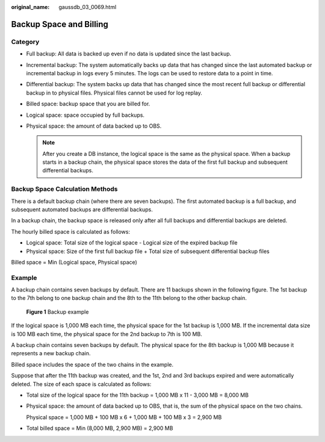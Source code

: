 :original_name: gaussdb_03_0069.html

.. _gaussdb_03_0069:

Backup Space and Billing
========================

Category
--------

-  Full backup: All data is backed up even if no data is updated since the last backup.
-  Incremental backup: The system automatically backs up data that has changed since the last automated backup or incremental backup in logs every 5 minutes. The logs can be used to restore data to a point in time.
-  Differential backup: The system backs up data that has changed since the most recent full backup or differential backup in to physical files. Physical files cannot be used for log replay.
-  Billed space: backup space that you are billed for.
-  Logical space: space occupied by full backups.
-  Physical space: the amount of data backed up to OBS.

   .. note::

      After you create a DB instance, the logical space is the same as the physical space. When a backup starts in a backup chain, the physical space stores the data of the first full backup and subsequent differential backups.

Backup Space Calculation Methods
--------------------------------

There is a default backup chain (where there are seven backups). The first automated backup is a full backup, and subsequent automated backups are differential backups.

In a backup chain, the backup space is released only after all full backups and differential backups are deleted.

The hourly billed space is calculated as follows:

-  Logical space: Total size of the logical space - Logical size of the expired backup file
-  Physical space: Size of the first full backup file + Total size of subsequent differential backup files

Billed space = Min (Logical space, Physical space)

Example
-------

A backup chain contains seven backups by default. There are 11 backups shown in the following figure. The 1st backup to the 7th belong to one backup chain and the 8th to the 11th belong to the other backup chain.


.. figure:: /_static/images/en-us_image_0000001896928157.png
   :alt: **Figure 1** Backup example

   **Figure 1** Backup example

If the logical space is 1,000 MB each time, the physical space for the 1st backup is 1,000 MB. If the incremental data size is 100 MB each time, the physical space for the 2nd backup to 7th is 100 MB.

A backup chain contains seven backups by default. The physical space for the 8th backup is 1,000 MB because it represents a new backup chain.

Billed space includes the space of the two chains in the example.

Suppose that after the 11th backup was created, and the 1st, 2nd and 3rd backups expired and were automatically deleted. The size of each space is calculated as follows:

-  Total size of the logical space for the 11th backup = 1,000 MB x 11 - 3,000 MB = 8,000 MB

-  Physical space: the amount of data backed up to OBS, that is, the sum of the physical space on the two chains.

   Physical space = 1,000 MB + 100 MB x 6 + 1,000 MB + 100 MB x 3 = 2,900 MB

-  Total billed space = Min (8,000 MB, 2,900 MB) = 2,900 MB
